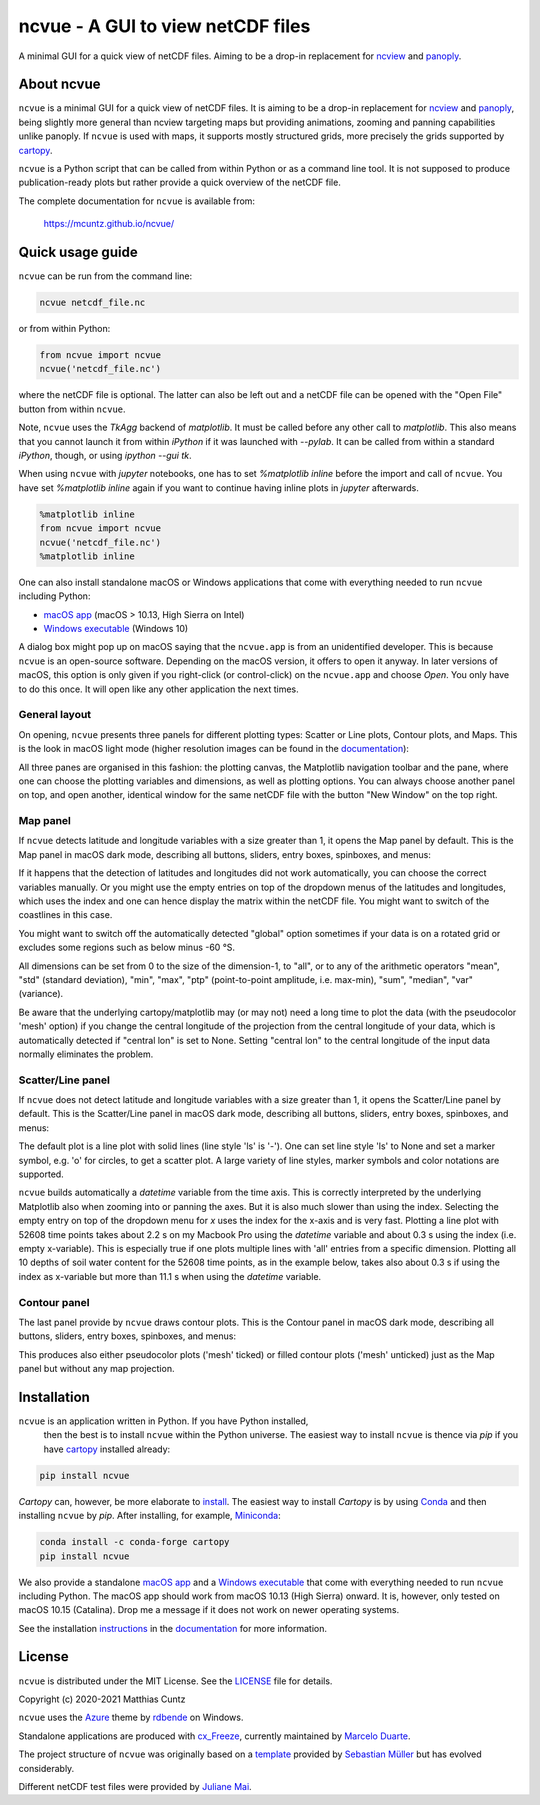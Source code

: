 ncvue - A GUI to view netCDF files
==================================
..
  pandoc -f rst -o README.html -t html README.rst
  As docs/src/readme.rst:
    replace _small.png with .png
    replace
      higher resolution images can be found in the documentation_
    with
      click on figures to open larger pictures
    remove section "Installation"

A minimal GUI for a quick view of netCDF files. Aiming to be a drop-in
replacement for ncview_ and panoply_.

.. image:: https://zenodo.org/badge/DOI/10.5281/zenodo.4459598.svg
   :target: https://doi.org/10.5281/zenodo.4459598
   :alt: Zenodo DOI

.. image:: https://badge.fury.io/py/ncvue.svg
   :target: https://badge.fury.io/py/ncvue
   :alt: PyPI version

.. image:: http://img.shields.io/badge/license-MIT-blue.svg?style=flat
   :target: https://github.com/mcuntz/ncvue/blob/master/LICENSE
   :alt: License

.. image:: https://travis-ci.org/mcuntz/ncvue.svg?branch=main
   :target: https://travis-ci.org/mcuntz/ncvue
   :alt: Build status

About ncvue
-----------

``ncvue`` is a minimal GUI for a quick view of netCDF files. It is aiming to be
a drop-in replacement for ncview_ and panoply_, being slightly more general than
ncview targeting maps but providing animations, zooming and panning capabilities
unlike panoply. If ``ncvue`` is used with maps, it supports mostly structured
grids, more precisely the grids supported by cartopy_.

``ncvue`` is a Python script that can be called from within Python or as a
command line tool. It is not supposed to produce publication-ready plots but
rather provide a quick overview of the netCDF file.

The complete documentation for ``ncvue`` is available from:

   https://mcuntz.github.io/ncvue/

Quick usage guide
-----------------

``ncvue`` can be run from the command line:

.. code-block:: bash

   ncvue netcdf_file.nc

or from within Python:

.. code-block:: python

   from ncvue import ncvue
   ncvue('netcdf_file.nc')

where the netCDF file is optional. The latter can also be left out and a netCDF
file can be opened with the "Open File" button from within ``ncvue``.

Note, ``ncvue`` uses the `TkAgg` backend of `matplotlib`. It must be called
before any other call to `matplotlib`. This also means that you cannot launch it
from within `iPython` if it was launched with `--pylab`. It can be called from
within a standard `iPython`, though, or using `ipython --gui tk`.

When using ``ncvue`` with `jupyter` notebooks, one has to set `%matplotlib
inline` before the import and call of ``ncvue``. You have set `%matplotlib
inline` again if you want to continue having inline plots in `jupyter`
afterwards.

.. code-block:: python

   %matplotlib inline
   from ncvue import ncvue
   ncvue('netcdf_file.nc')
   %matplotlib inline

One can also install standalone macOS or Windows applications that come with everything needed to
run ``ncvue`` including Python:

- `macOS app`_ (macOS > 10.13, High Sierra on Intel)
- `Windows executable`_ (Windows 10)

A dialog box might pop up on macOS saying that the ``ncvue.app`` is from an
unidentified developer. This is because ``ncvue`` is an open-source software.
Depending on the macOS version, it offers to open it anyway. In later versions
of macOS, this option is only given if you right-click (or control-click) on the
``ncvue.app`` and choose `Open`. You only have to do this once. It will open like
any other application the next times.

General layout
^^^^^^^^^^^^^^

On opening, ``ncvue`` presents three panels for different plotting types:
Scatter or Line plots, Contour plots, and Maps. This is the look in macOS light
mode (higher resolution images can be found in the documentation_):

.. image:: https://mcuntz.github.io/ncvue/images/scatter_panel_light_small.png
   :width: 860 px
   :align: left
   :alt: Graphical documentation of ncvue layout

..
   :height: 462 px

All three panes are organised in this fashion: the plotting canvas, the
Matplotlib navigation toolbar and the pane, where one can choose the plotting
variables and dimensions, as well as plotting options. You can always choose
another panel on top, and open another, identical window for the same netCDF
file with the button "New Window" on the top right.

Map panel
^^^^^^^^^

If ``ncvue`` detects latitude and longitude variables with a size greater than
1, it opens the Map panel by default. This is the Map panel in macOS dark mode,
describing all buttons, sliders, entry boxes, spinboxes, and menus:

.. image:: https://mcuntz.github.io/ncvue/images/map_panel_dark_small.png
   :width: 860 px
   :align: left
   :alt: Graphical documentation of Map panel

If it happens that the detection of latitudes and longitudes did not work
automatically, you can choose the correct variables manually. Or you might use
the empty entries on top of the dropdown menus of the latitudes and longitudes,
which uses the index and one can hence display the matrix within the netCDF
file. You might want to switch of the coastlines in this case.

You might want to switch off the automatically detected "global" option
sometimes if your data is on a rotated grid or excludes some regions such as
below minus -60 °S.

All dimensions can be set from 0 to the size of the dimension-1, to "all", or to
any of the arithmetic operators "mean", "std" (standard deviation), "min",
"max", "ptp" (point-to-point amplitude, i.e. max-min), "sum", "median", "var"
(variance).

Be aware that the underlying cartopy/matplotlib may (or may not) need a long
time to plot the data (with the pseudocolor 'mesh' option) if you change the
central longitude of the projection from the central longitude of your data,
which is automatically detected if "central lon" is set to None. Setting
"central lon" to the central longitude of the input data normally eliminates the
problem.

Scatter/Line panel
^^^^^^^^^^^^^^^^^^

If ``ncvue`` does not detect latitude and longitude variables with a size
greater than 1, it opens the Scatter/Line panel by default. This is the
Scatter/Line panel in macOS dark mode, describing all buttons, sliders, entry
boxes, spinboxes, and menus:

.. image:: https://mcuntz.github.io/ncvue/images/scatter_panel_dark_small.png
   :width: 860 px
   :align: left
   :alt: Graphical documentation of Scatter/Line panel

The default plot is a line plot with solid lines (line style 'ls' is '-'). One
can set line style 'ls' to None and set a marker symbol, e.g. 'o' for circles, to
get a scatter plot. A large variety of line styles, marker symbols and color
notations are supported.

``ncvue`` builds automatically a `datetime` variable from the time axis. This is
correctly interpreted by the underlying Matplotlib also when zooming into or
panning the axes. But it is also much slower than using the index. Selecting the
empty entry on top of the dropdown menu for `x` uses the index for the x-axis
and is very fast. Plotting a line plot with 52608 time points takes about 2.2 s
on my Macbook Pro using the `datetime` variable and about 0.3 s using the index
(i.e. empty x-variable). This is especially true if one plots multiple lines
with 'all' entries from a specific dimension. Plotting all 10 depths of soil
water content for the 52608 time points, as in the example below, takes also
about 0.3 s if using the index as x-variable but more than 11.1 s when using the
`datetime` variable.

.. image:: https://mcuntz.github.io/ncvue/images/scatter_panel_dark_multiline.png
   :width: 407 px
   :align: center
   :alt: Example of multiple lines in the Scatter/Line panel

Contour panel
^^^^^^^^^^^^^

The last panel provide by ``ncvue`` draws contour plots. This is the
Contour panel in macOS dark mode, describing all buttons, sliders, entry
boxes, spinboxes, and menus:

.. image:: https://mcuntz.github.io/ncvue/images/contour_panel_dark_small.png
   :width: 860 px
   :align: left
   :alt: Graphical documentation of Contour panel

This produces also either pseudocolor plots ('mesh' ticked) or filled
contour plots ('mesh' unticked) just as the Map panel but without any map
projection.

Installation
------------

``ncvue`` is an application written in Python. If you have Python installed,
 then the best is to install ``ncvue`` within the Python universe. The easiest
 way to install ``ncvue`` is thence via `pip` if you have cartopy_ installed
 already:

.. code-block:: bash

   pip install ncvue

`Cartopy` can, however, be more elaborate to install_. The easiest way to
install `Cartopy` is by using Conda_ and then installing ``ncvue`` by `pip`.
After installing, for example, Miniconda_:

.. code-block:: bash

   conda install -c conda-forge cartopy
   pip install ncvue

We also provide a standalone `macOS app`_ and a `Windows executable`_ that come with
everything needed to run ``ncvue`` including Python. The macOS app should work
from macOS 10.13 (High Sierra) onward. It is, however, only tested on macOS
10.15 (Catalina). Drop me a message if it does not work on newer operating
systems.

See the installation instructions_ in the documentation_ for more information.

License
-------

``ncvue`` is distributed under the MIT License. See the LICENSE_ file for
details.

Copyright (c) 2020-2021 Matthias Cuntz

``ncvue`` uses the Azure_ theme by rdbende_ on Windows.

Standalone applications are produced with `cx_Freeze`_, currently maintained by
`Marcelo Duarte`_.

The project structure of ``ncvue`` was originally based on a template_ provided
by `Sebastian Müller`_ but has evolved considerably.

Different netCDF test files were provided by `Juliane Mai`_.

.. _Anaconda: https://www.anaconda.com/products/individual
.. _macOS app: http://www.macu.de/extra/ncvue-3.6.dmg
.. _Azure: https://github.com/rdbende/Azure-ttk-theme
.. _cartopy: https://scitools.org.uk/cartopy/docs/latest/
.. _Conda: https://docs.conda.io/projects/conda/en/latest/
.. _cx_Freeze: https://cx-freeze.readthedocs.io/en/latest/
.. _documentation: https://mcuntz.github.io/ncvue/
.. _Marcelo Duarte: https://github.com/marcelotduarte
.. _Windows executable: http://www.macu.de/extra/ncvue-3.6-amd64.msi
.. _install: https://scitools.org.uk/cartopy/docs/latest/installing.html
.. _instructions: https://mcuntz.github.io/ncvue/html/install.html
.. _LICENSE: https://github.com/mcuntz/ncvue/blob/main/LICENSE
.. _matplotlib: https://matplotlib.org/
.. _Juliane Mai: https://github.com/julemai
.. _Miniconda: https://docs.conda.io/en/latest/miniconda.html
.. _Sebastian Müller: https://github.com/MuellerSeb
.. _ncview: http://meteora.ucsd.edu/~pierce/ncview_home_page.html
.. _netcdf4: https://unidata.github.io/netcdf4-python/netCDF4/index.html
.. _numpy: https://numpy.org/
.. _panoply: https://www.giss.nasa.gov/tools/panoply/
.. _rdbende: https://github.com/rdbende
.. _template: https://github.com/MuellerSeb/template
